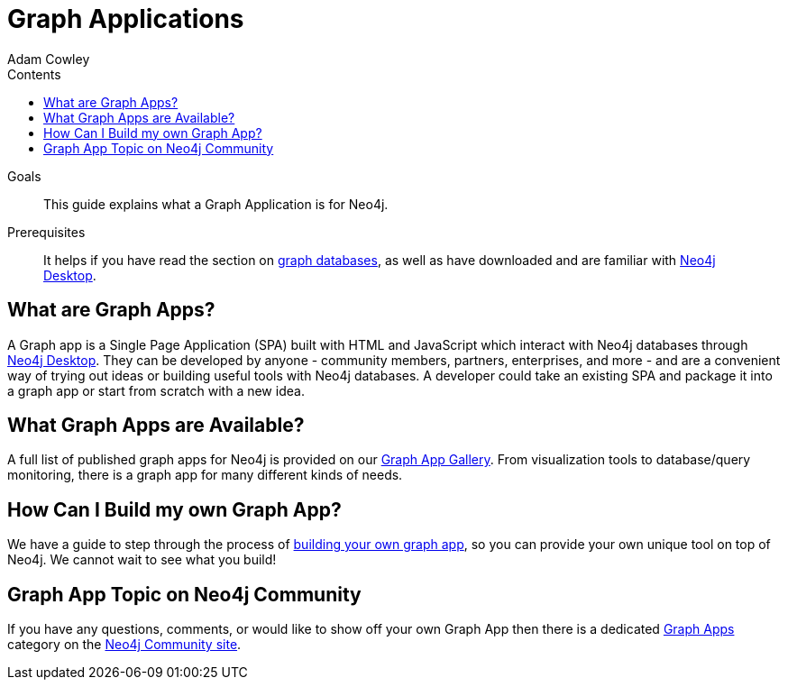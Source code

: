 = Graph Applications
:slug: graph-apps
:level: Beginner
:section: Graph Apps
:section-link: graph-apps
:sectanchors:
:toc:
:toc-title: Contents
:toclevels: 1
:author: Adam Cowley
:category: graph-applications
:tags: graph-apps, neo4j-applications, integrations, community-development, graphql, neo4j-driver, deploy-application

.Goals
[abstract]
This guide explains what a Graph Application is for Neo4j.

.Prerequisites
[abstract]
It helps if you have read the section on link:/developer/get-started/graph-database/[graph databases], as well as have downloaded and are familiar with link:/developer/neo4j-desktop/[Neo4j Desktop].

[#what-are-graphapps]
== What are Graph Apps?

A Graph app is a Single Page Application (SPA) built with HTML and JavaScript which interact with Neo4j databases through https://neo4j.com/desktop/[Neo4j Desktop^].
They can be developed by anyone - community members, partners, enterprises, and more - and are a convenient way of trying out ideas or building useful tools with Neo4j databases.
A developer could take an existing SPA and package it into a graph app or start from scratch with a new idea.

[#available-graphapps]
== What Graph Apps are Available?

A full list of published graph apps for Neo4j is provided on our https://install.graphapp.io/[Graph App Gallery^].
From visualization tools to database/query monitoring, there is a graph app for many different kinds of needs.

[#build-graphapp]
== How Can I Build my own Graph App?

We have a guide to step through the process of link:/developer/graph-app-development/[building your own graph app], so you can provide your own unique tool on top of Neo4j.
We cannot wait to see what you build!

[#graphapp-community]
== Graph App Topic on Neo4j Community

If you have any questions, comments, or would like to show off your own Graph App then there is a dedicated https://community.neo4j.com/c/neo4j-graph-platform/graph-apps/95[Graph Apps^] category on the https://community.neo4j.com/[Neo4j Community site^].
